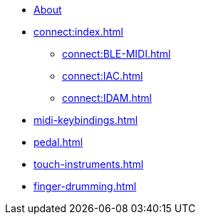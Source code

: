 * xref:index.adoc[About]
* xref:connect:index.adoc[]
** xref:connect:BLE-MIDI.adoc[]
** xref:connect:IAC.adoc[]
** xref:connect:IDAM.adoc[]
* xref:midi-keybindings.adoc[]
* xref:pedal.adoc[]
* xref:touch-instruments.adoc[]
* xref:finger-drumming.adoc[]
